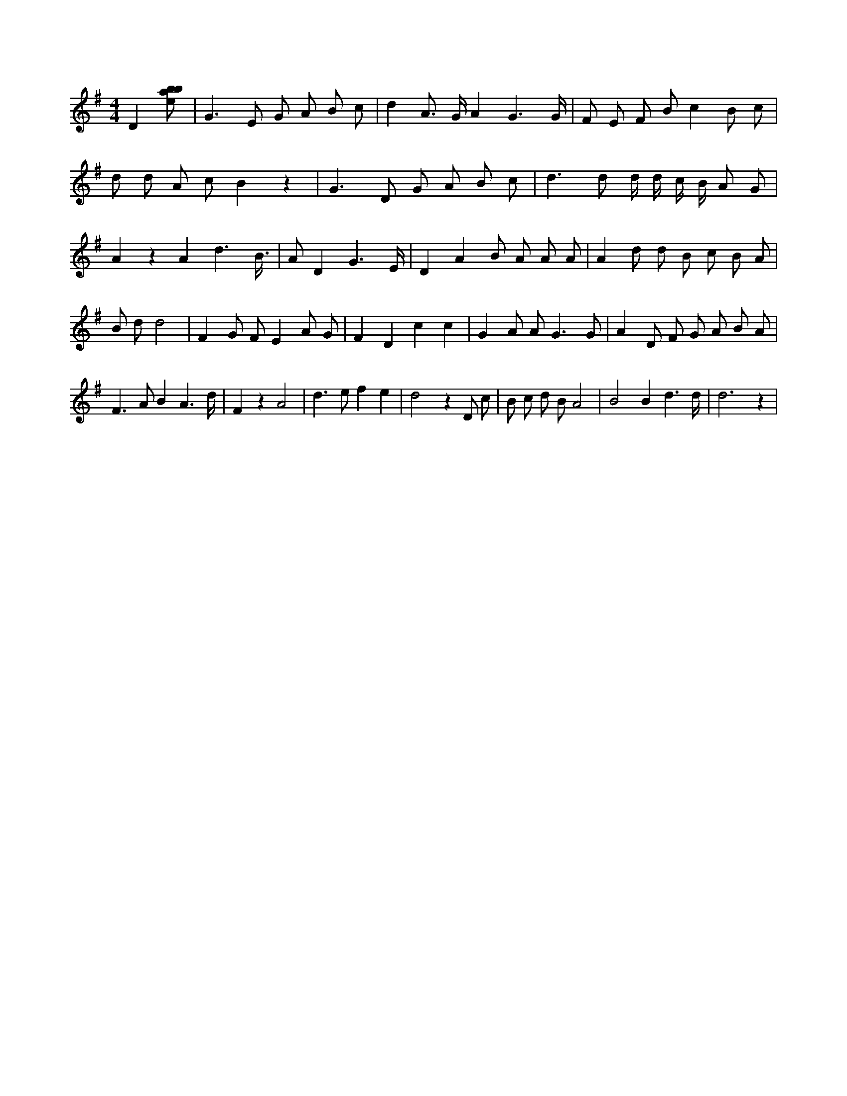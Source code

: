 X:875
L:1/8
M:4/4
K:Gclef
D2 [ebab] | G2 > E2 G A B c | d2 A > G A2 G3 /2 G/2 | F E F B c2 B c | d d A c B2 z2 | G2 > D2 G A B c | d2 > d2 d/2 d/2 c/2 B/2 A G | A2 z2 A2 d3 /2 B/2 | > A2 D2 G3 /2 E/2 | D2 A2 B A A A | A2 d d B c B A | B d d4 | F2 G F E2 A G | F2 D2 c2 c2 | G2 A A2 < G2 G | A2 D F G A B A | F2 > A2 B2 A3 /2 d/2 | F2 z2 A4 | d2 > e2 f2 e2 | d4 z2 D c | B c d B A4 | B4 B2 d3 /2 d/2 | d6 z2 |
